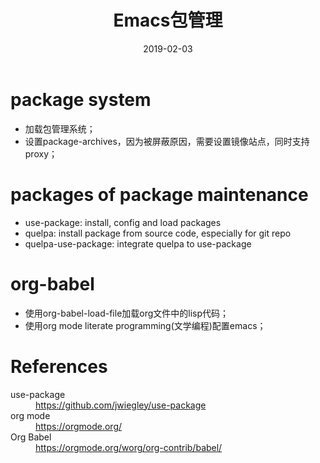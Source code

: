 #+TITLE: Emacs包管理
#+DATE: 2019-02-03

* package system
- 加载包管理系统；
- 设置package-archives，因为被屏蔽原因，需要设置镜像站点，同时支持proxy；

* packages of package maintenance
- use-package: install, config and load packages
- quelpa: install package from source code, especially for git repo
- quelpa-use-package: integrate quelpa to use-package

* org-babel
- 使用org-babel-load-file加载org文件中的lisp代码；
- 使用org mode literate programming(文学编程)配置emacs；

* References
- use-package :: https://github.com/jwiegley/use-package
- org mode :: https://orgmode.org/
- Org Babel :: https://orgmode.org/worg/org-contrib/babel/

